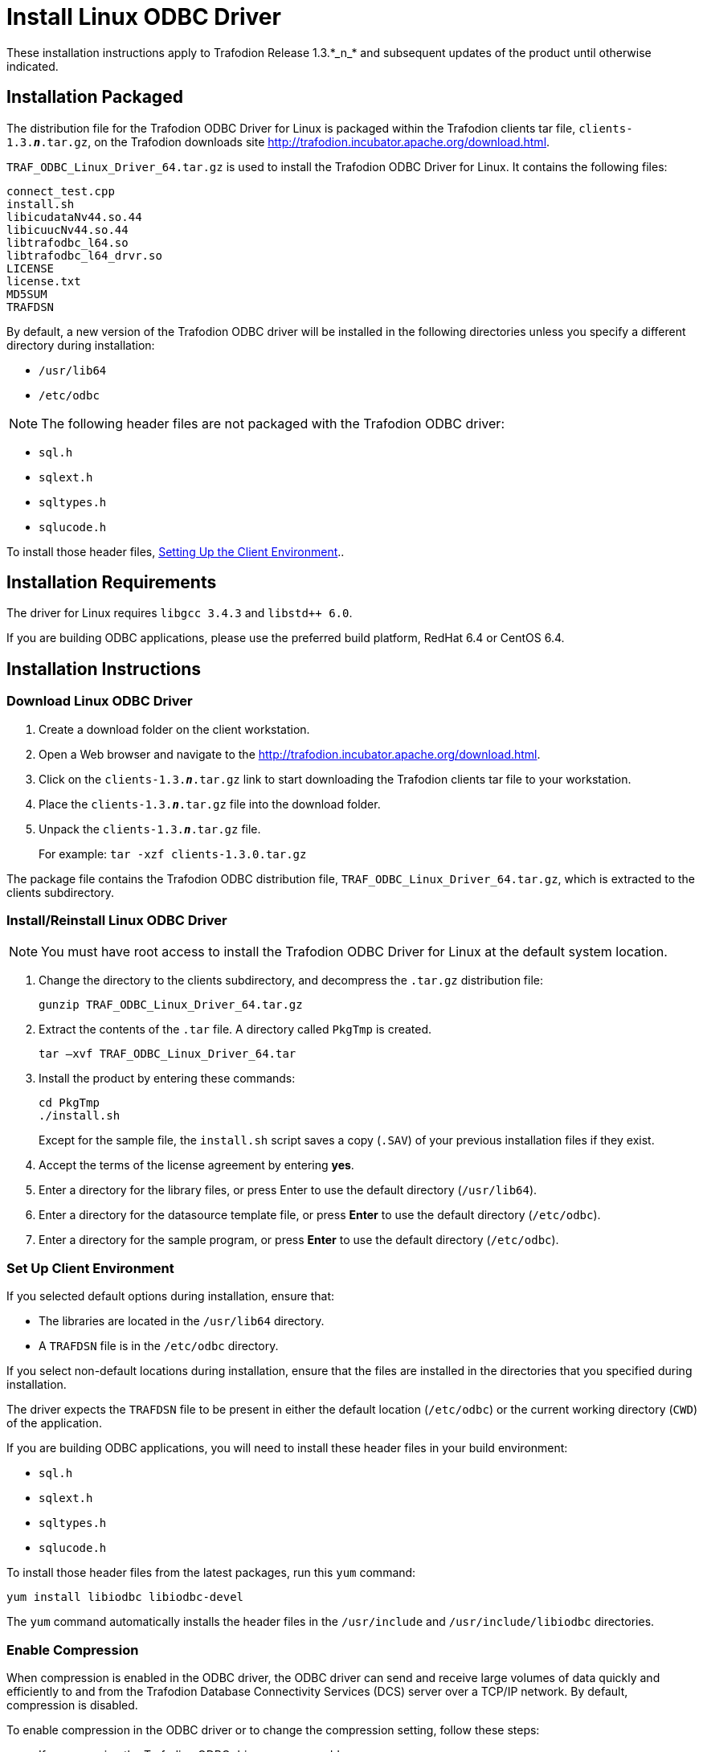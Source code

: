 ////
/**
 *@@@ START COPYRIGHT @@@
 * Licensed to the Apache Software Foundation (ASF) under one
 * or more contributor license agreements.  See the NOTICE file
 * distributed with this work for additional information
 * regarding copyright ownership.  The ASF licenses this file
 * to you under the Apache License, Version 2.0 (the
 * "License"); you may not use this file except in compliance
 * with the License.  You may obtain a copy of the License at
 *
 *     http://www.apache.org/licenses/LICENSE-2.0
 *
 * Unless required by applicable law or agreed to in writing, software
 * distributed under the License is distributed on an "AS IS" BASIS,
 * WITHOUT WARRANTIES OR CONDITIONS OF ANY KIND, either express or implied.
 * See the License for the specific language governing permissions and
 * limitations under the License.
 * @@@ END COPYRIGHT @@@
 */
////

= Install Linux ODBC Driver
These installation instructions apply to Trafodion Release 1.3.*_n_* and subsequent updates of the product until otherwise indicated.

== Installation Packaged

The distribution file for the Trafodion ODBC Driver for Linux is packaged within the Trafodion clients tar file,
`clients-1.3.*_n_*.tar.gz`, on the Trafodion downloads site http://trafodion.incubator.apache.org/download.html.

`TRAF_ODBC_Linux_Driver_64.tar.gz` is used to install the Trafodion ODBC Driver for Linux. It contains the following files:

```
connect_test.cpp 
install.sh 
libicudataNv44.so.44 
libicuucNv44.so.44 
libtrafodbc_l64.so 
libtrafodbc_l64_drvr.so 
LICENSE 
license.txt 
MD5SUM 
TRAFDSN 
```

By default, a new version of the Trafodion ODBC driver will be installed in the following directories unless you specify a different directory
during installation:

* `/usr/lib64`
* `/etc/odbc`

NOTE: The following header files are not packaged with the Trafodion ODBC driver:

* `sql.h`
* `sqlext.h`
* `sqltypes.h`
* `sqlucode.h`

To install those header files, <<win_odbc_client_env, Setting Up the Client Environment>>..

<<<
== Installation Requirements

The driver for Linux requires `libgcc 3.4.3` and `libstd++ 6.0`.

If you are building ODBC applications, please use the preferred build platform, RedHat 6.4 or CentOS 6.4.

== Installation Instructions

=== Download Linux ODBC Driver

1.  Create a download folder on the client workstation.
2.  Open a Web browser and navigate to the http://trafodion.incubator.apache.org/download.html[http://trafodion.incubator.apache.org/download.html].
3.  Click on the `clients-1.3.*_n_*.tar.gz` link to start downloading the Trafodion clients tar file to your workstation.
4.  Place the `clients-1.3.*_n_*.tar.gz` file into the download folder.
5.  Unpack the `clients-1.3.*_n_*.tar.gz` file.
+
For example: `tar -xzf clients-1.3.0.tar.gz`

The package file contains the Trafodion ODBC distribution file, `TRAF_ODBC_Linux_Driver_64.tar.gz`, which is extracted to the clients subdirectory.

=== Install/Reinstall Linux ODBC Driver

NOTE: You must have root access to install the Trafodion ODBC Driver for Linux at the default system location.

1.  Change the directory to the clients subdirectory, and decompress the `.tar.gz` distribution file:
+
`gunzip TRAF_ODBC_Linux_Driver_64.tar.gz`
2.  Extract the contents of the `.tar` file. A directory called `PkgTmp` is created.
+
`tar –xvf TRAF_ODBC_Linux_Driver_64.tar`
+
<<<
3.  Install the product by entering these commands:
+
```
cd PkgTmp
./install.sh
```
+
Except for the sample file, the `install.sh` script saves a copy (`.SAV`) of your previous installation files if they exist.
4.  Accept the terms of the license agreement by entering **yes**.
5.  Enter a directory for the library files, or press Enter to use the default directory (`/usr/lib64`).
6.  Enter a directory for the datasource template file, or press **Enter** to use the default directory (`/etc/odbc`).
7.  Enter a directory for the sample program, or press **Enter** to use the default directory (`/etc/odbc`).

=== Set Up Client Environment

If you selected default options during installation, ensure that:

* The libraries are located in the `/usr/lib64` directory.
* A `TRAFDSN` file is in the `/etc/odbc` directory.

If you select non-default locations during installation, ensure that the files are installed in the directories that you specified during
installation.

The driver expects the `TRAFDSN` file to be present in either the default location (`/etc/odbc`) or the current working directory (`CWD`) of the
application.

If you are building ODBC applications, you will need to install these header files in your build environment:

* `sql.h`
* `sqlext.h`
* `sqltypes.h`
* `sqlucode.h`

To install those header files from the latest packages, run this `yum` command:

`yum install libiodbc libiodbc-devel`

The `yum` command automatically installs the header files in the `/usr/include` and `/usr/include/libiodbc` directories.

<<<
=== Enable Compression

When compression is enabled in the ODBC driver, the ODBC driver can send and receive large volumes of data quickly and efficiently to and from
the Trafodion Database Connectivity Services (DCS) server over a TCP/IP network. By default, compression is disabled.

To enable compression in the ODBC driver or to change the compression setting, follow these steps:

* If you are using the Trafodion ODBC driver manager, add
+
`Compression = _compression-level_`
+
to the `DSN` section of `TRAFDSN` file.

* If you are using a third-party driver manager, such as unixODBC, add
+
`Compression = _compression-level_`
+
to the `DSN` section of the `odbc.ini` file.

The `_compression-level_` is one of these values:

* `SYSTEM_DEFAULT`, which is the same as no compression
* `no compression`
* `best speed`
* `best compression`
* `balance`
* An integer from `0` to `9`, with `0` being `no compression` and `9` being the `maximum available compression`

=== Use Third-Party Driver Manager

NOTE: For better performance, we recommend that you use at least version `2.3.__x__` of unixODBC.

* If you are using an external driver manager, you must point to `libtrafodbc_drvr64.so` and not to `libtrafodbc64.so`.
* The driver, `libtrafodbc_l64_drvr.so`, has been verified with iODBC and unixODBC driver managers.
* These driver managers, as well as documentation, can be found at these Web sites:
** http://www.iodbc.org/
** http://www.unixodbc.org/
* For information on the necessary data-source configuration options, you will need to add to the respective configuration files (for example,
to `odbc.ini`).

=== Run Sample Program (`connect_test`)

NOTE: The examples after each step assume that you have default installation directories.

If you have a previous version of the Trafodion ODBC driver installed, you need to re-link your existing application to ensure that you pick up
the correct version of the driver. If you are unsure of the version, check the version of your application with this command:

`ldd _object-file_`

1.  Move to the directory where you installed the sample program:
+
`cd /etc/odbc`
2.  Set the environment variable `LD_LIBRARY_PATH`:
+
`export LD_LIBRARY_PATH=__<path-to-odbc-library-files or /usr/lib64>__`
3.  In the `/etc/odbc/TRAFDSN` file, add the correct IP address to the `Server` parameter for the `Default_DataSource`. For example:
+
[example]
--
&#91;Default_DataSource&#93; +
Description = Default Data Source +
Catalog = TRAFODION +
Schema = SEABASE +
DataLang = 0 +
FetchBufferSize = SYSTEM_DEFAULT +
**Server = TCP:1.2.3.4:37800** +
SQL_ATTR_CONNECTION_TIMEOUT = SYSTEM_DEFAULT +
SQL_LOGIN_TIMEOUT = SYSTEM_DEFAULT +
SQL_QUERY_TIMEOUT = NO_TIMEOUT
--
4.  Compile the sample program.
+
`g++ -g connect_test.cpp -L/usr/lib64 -I/usr/include/odbc -ltrafodbc64 -o connect_test`
5.  Run the sample program:
+
`./connect_test -d Default_DataSource -u _username_ -p _password_`

If the sample program runs successfully, you should see output similar to the following:

```
Using Connect String: DSN=Default_DataSource;UID=username;PWD=****;
Connect Test Passed...
```

[[linux_odbc_run_basicsql]]
=== Run Sample Program (`basicsql`)

NOTE: The Basic SQL sample program is not currently bundled with the ODBC Linux driver. To obtain the source code for this program, see the
link:#_bookmark151[“Source Code for the Sample] link:#_bookmark151[Program—basicsql.cpp” (page 43)].

If you have a previous version of the Trafodion ODBC driver installed, you need to re-link your existing application to ensure that you pick up
the correct version of the driver. If you are unsure of the version, check the version of your application with this command:

`ldd _object-file_`

1.  Move to the directory where you put the `basicsql.cpp` file.
2.  Set the environment variable `LD_LIBRARY_PATH`:
+
`export LD_LIBRARY_PATH=__<path-to-odbc-driver-dlls>__`
3.  In the `/etc/odbc/TRAFDSN` file, add the correct IP address to the `Server` parameter for the `Default_DataSource`. For example:
+
[example]
--
&#91;Default_DataSource&#93; +
Description = Default Data Source +
Catalog = TRAFODION +
Schema = SEABASE +
DataLang = 0 +
FetchBufferSize = SYSTEM_DEFAULT +
**Server = TCP:1.2.3.4:37800** +
SQL_ATTR_CONNECTION_TIMEOUT = SYSTEM_DEFAULT +
SQL_LOGIN_TIMEOUT = SYSTEM_DEFAULT +
SQL_QUERY_TIMEOUT = NO_TIMEOUT
--
4.  Compile the sample program.
+
`g++ -g basicsql.cpp -L. -I. -ltrafodbc64 -o basicsql`
5.  Run the sample program:
+
`basicsql Default_DataSource _username password_`

<<<
If the sample program runs successfully, you should see output similar to the following:

```
Using Connect String: DSN=Default_DataSource;UID=user1;PWD=pwd1;
Successfully connected using SQLDriverConnect.
Drop sample table if it exists... Creating sample table TASKS...
Table TASKS created using SQLExecDirect.
Inserting data using SQLBindParameter, SQLPrepare, SQLExecute Data
Data inserted.
Fetching data using SQLExecDirect, SQLFetch, SQLGetData
Data selected: 1000 CREATE REPORTS 2014-3-22
Basic SQL ODBC Test Passed!
```
